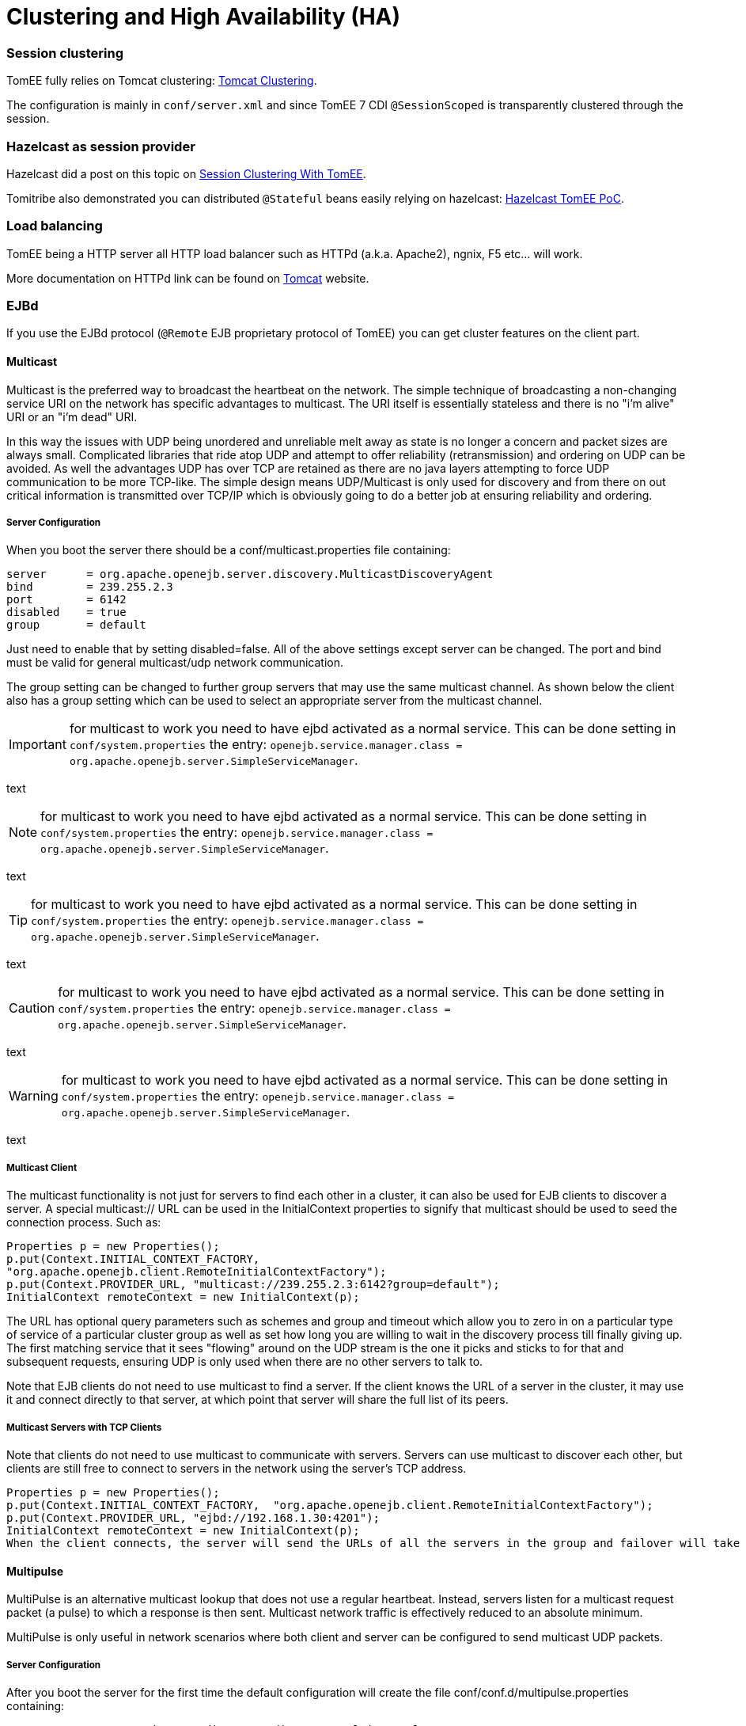 # Clustering and High Availability (HA)
:jbake-date: 2018-12-05
:jbake-type: page
:jbake-status: published

=== Session clustering

TomEE fully relies on Tomcat clustering: https://tomcat.apache.org/tomcat-7.0-doc/cluster-howto.html[Tomcat Clustering].

The configuration is mainly in `conf/server.xml` and since TomEE 7 CDI `@SessionScoped` is transparently clustered
through the session.

=== Hazelcast as session provider

Hazelcast did a post on this topic on https://hazelcast.com/use-cases/web-session-clustering/session-clustering-tomee/[Session Clustering With TomEE].

Tomitribe also demonstrated you can distributed `@Stateful` beans easily relying on hazelcast: https://github.com/tomitribe/hazelcast-tomee-poc[Hazelcast TomEE PoC].

=== Load balancing

TomEE being a HTTP server all HTTP load balancer such as HTTPd (a.k.a. Apache2), ngnix, F5 etc... will work.

More documentation on HTTPd link can be found on https://tomcat.apache.org/connectors-doc/webserver_howto/apache.html[Tomcat] website.

=== EJBd

If you use the EJBd protocol (`@Remote` EJB proprietary protocol of TomEE) you can get cluster features on the client
part.

==== Multicast

Multicast is the preferred way to broadcast the heartbeat on the network. The simple technique of broadcasting a non-changing service URI on the network has specific advantages to multicast. The URI itself is essentially stateless and there is no "i'm alive" URI or an "i'm dead" URI.

In this way the issues with UDP being unordered and unreliable melt away as state is no longer a concern and packet sizes are always small. Complicated libraries that ride atop UDP and attempt to offer reliability (retransmission) and ordering on UDP can be avoided. As well the advantages UDP has over TCP are retained as there are no java layers attempting to force UDP communication to be more TCP-like. The simple design means UDP/Multicast is only used for discovery and from there on out critical information is transmitted over TCP/IP which is obviously going to do a better job at ensuring reliability and ordering.

===== Server Configuration

When you boot the server there should be a conf/multicast.properties file containing:

[source,properties]
----
server      = org.apache.openejb.server.discovery.MulticastDiscoveryAgent
bind        = 239.255.2.3
port        = 6142
disabled    = true
group       = default
----

Just need to enable that by setting disabled=false. All of the above settings except server can be changed. The port and bind must be valid for general multicast/udp network communication.

The group setting can be changed to further group servers that may use the same multicast channel. As shown below the client also has a group setting which can be used to select an appropriate server from the multicast channel.

IMPORTANT: for multicast to work you need to have ejbd activated as a normal service. This can be done setting in `conf/system.properties` the entry: `openejb.service.manager.class = org.apache.openejb.server.SimpleServiceManager`.

text

NOTE: for multicast to work you need to have ejbd activated as a normal service. This can be done setting in `conf/system.properties` the entry: `openejb.service.manager.class = org.apache.openejb.server.SimpleServiceManager`.

text

TIP: for multicast to work you need to have ejbd activated as a normal service. This can be done setting in `conf/system.properties` the entry: `openejb.service.manager.class = org.apache.openejb.server.SimpleServiceManager`.

text

CAUTION: for multicast to work you need to have ejbd activated as a normal service. This can be done setting in `conf/system.properties` the entry: `openejb.service.manager.class = org.apache.openejb.server.SimpleServiceManager`.

text

WARNING: for multicast to work you need to have ejbd activated as a normal service. This can be done setting in `conf/system.properties` the entry: `openejb.service.manager.class = org.apache.openejb.server.SimpleServiceManager`.

text


===== Multicast Client

The multicast functionality is not just for servers to find each other in a cluster, it can also be used for EJB clients to discover a server. A special multicast:// URL can be used in the InitialContext properties to signify that multicast should be used to seed the connection process. Such as:

[source,java]
----
Properties p = new Properties();
p.put(Context.INITIAL_CONTEXT_FACTORY,
"org.apache.openejb.client.RemoteInitialContextFactory");
p.put(Context.PROVIDER_URL, "multicast://239.255.2.3:6142?group=default");
InitialContext remoteContext = new InitialContext(p);
----

The URL has optional query parameters such as schemes and group and timeout which allow you to zero in on a particular type of service of a particular cluster group as well as set how long you are willing to wait in the discovery process till finally giving up. The first matching service that it sees "flowing" around on the UDP stream is the one it picks and sticks to for that and subsequent requests, ensuring UDP is only used when there are no other servers to talk to.

Note that EJB clients do not need to use multicast to find a server. If the client knows the URL of a server in the cluster, it may use it and connect directly to that server, at which point that server will share the full list of its peers.

===== Multicast Servers with TCP Clients

Note that clients do not need to use multicast to communicate with servers. Servers can use multicast to discover each other, but clients are still free to connect to servers in the network using the server's TCP address.

[source,java]
----
Properties p = new Properties();
p.put(Context.INITIAL_CONTEXT_FACTORY,  "org.apache.openejb.client.RemoteInitialContextFactory");
p.put(Context.PROVIDER_URL, "ejbd://192.168.1.30:4201");
InitialContext remoteContext = new InitialContext(p);
When the client connects, the server will send the URLs of all the servers in the group and failover will take place normally.
----

==== Multipulse

MultiPulse is an alternative multicast lookup that does not use a regular heartbeat. Instead, servers listen for a multicast request packet (a pulse) to which a response is then sent. Multicast network traffic is effectively reduced to an absolute minimum.

MultiPulse is only useful in network scenarios where both client and server can be configured to send multicast UDP packets.

===== Server Configuration

After you boot the server for the first time the default configuration will create the file conf/conf.d/multipulse.properties containing:

[source,properties]
----
server      = org.apache.openejb.server.discovery.MulticastPulseAgent
bind        = 239.255.2.3
port        = 6142
disabled    = true
group       = default
----

You just need to enable the agent by setting disabled = false. It is advisable to disable multicast in the multicast.properties file, or at least to use a different bind address or port should you wish to use both.

All of the above settings except server can be modified as required. The port and bind must be valid for general multicast/udp network communication.

The group setting can be changed to further group/cluster servers that may use the same multicast channel. As shown below the client also has an optional group setting which can be used to select an appropriate server cluster from the multicast channel (See MultiPulse Client).

The next step is to ensure that the advertised services are configured for discovery. Edit the ejbd.properties file (and any other enabled services such as http, etc.) and ensure that the discovery option is set to a value that remote clients will be able to resolve.

[source,properties]
----
server      = org.apache.openejb.server.ejbd.EjbServer
bind        = 0.0.0.0
port        = 4201
disabled    = false
threads     = 20
discovery   = ejb:ejbd://{bind}:{port}
----

NOTE: If either 0.0.0.0 (IPv4) or [::] (IPv6) wildcard bind addresses are used then the server will actually broadcast all of it's known public hosts to clients. Clients will then cycle though and attempt to connect to the provided hosts until successful.

If localhost is used then only clients on the same physical machine will actually 'see' the server response.

===== MultiPulse Client

The multipulse functionality is not just for servers to find each other in a cluster, it can also be used for EJB clients to discover a server. A special multipulse:// URL can be used in the InitialContext properties to signify that multipulse should be used to seed the connection process. Such as:

[source,java]
----
Properties p = new Properties();
p.put(Context.INITIAL_CONTEXT_FACTORY, "org.apache.openejb.client.RemoteInitialContextFactory");
p.put(Context.PROVIDER_URL, "multipulse://239.255.2.3:6142?group=default&timeout=250");
InitialContext remoteContext = new InitialContext(p);
----

The URL has optional query parameters such as schemes and group and timeout which allow you to zero in on a particular type of service of a particular cluster group as well as set how long you are willing to wait in the discovery process till finally giving up. The first matching service that it sees "flowing" around on the UDP stream is the one it picks and sticks to for that and subsequent requests, ensuring UDP is only used when there are no other servers to talk to.

Note that EJB clients do not need to use multipulse to find a server. If the client knows the URL of a server in the cluster, it may use it and connect directly to that server, at which point that server will share the full list of its peers.

Multicast Servers with TCP Clients

Note that clients do not need to use multipulse to communicate with servers. Servers can use multicast to discover each other, but clients are still free to connect to servers in the network using the server's TCP address.
[source,java]
----
Properties p = new Properties();
p.put(Context.INITIAL_CONTEXT_FACTORY,  "org.apache.openejb.client.RemoteInitialContextFactory");
p.put(Context.PROVIDER_URL, "ejbd://192.168.1.30:4201");
InitialContext remoteContext = new InitialContext(p);
----

When the client connects, the server will send the URLs of all the servers in the group and failover will take place normally.

==== Multipoint

As TCP has no real broadcast functionality to speak of, communication of who is in the network is achieved by each server having a physical connection to each other server in the network.

To join the network, the server must be configured to know the address of at least one server in the network and connect to it. When it does both servers will exchange the full list of all the other servers each knows about. Each server will then connect to any new servers they've just learned about and repeat the processes with those new servers. The end result is that everyone has a direct connection to everyone 100% of the time, hence the made-up term "multipoint" to describe this situation of each server having multiple point-to-point connections which create a fully connected graph.

On the client side things are similar. It needs to know the address of at least one server in the network and be able to connect to it. When it does it will get the full (and dynamically maintained) list of every server in the network. The client doesn't connect to each of those servers immediately, but rather consults the list in the event of a failover, using it to decide who to connect to next.

The entire process is essentially the art of using a statically maintained list to bootstrap getting the more valuable dynamically maintained list.

===== Server Configuration

In the server this list can be specified via the conf/multipoint.properties file like so:

[source,properties]
----
server      = org.apache.openejb.server.discovery.MultipointDiscoveryAgent
bind        = 127.0.0.1
port        = 4212
disabled    = false
initialServers = 192.168.1.20:4212, 192.168.1.30:4212, 192.168.1.40:4212
----

The above configuration shows the server has an port 4212 open for connections by other servers for multipoint communication. The initialServers list should be a comma separated list of other similar servers on the network. Only one of the servers listed is required to be running when this server starts up -- it is not required to list all servers in the network.

===== Client Configuration

Configuration in the client is similar, but note that EJB clients do not participate directly in multipoint communication and do not connect to the multipoint port. The server list is simply a list of the regular ejbd:// urls that a client normally uses to connect to a server.

[source,java]
----
Properties p = new Properties();
p.put(Context.INITIAL_CONTEXT_FACTORY, "org.apache.openejb.client.RemoteInitialContextFactory");
p.put(Context.PROVIDER_URL, "failover:ejbd://192.168.1.20:4201,ejbd://192.168.1.30:4201");
InitialContext remoteContext = new InitialContext(p);
----

Failover can work entirely driven by the server, the client does not need to be configured to participate. A client can connect as usual to the server.

[source,java]
----
Properties p = new Properties();
p.put(Context.INITIAL_CONTEXT_FACTORY, "org.apache.openejb.client.RemoteInitialContextFactory");
p.put(Context.PROVIDER_URL, "ejbd://192.168.1.20:4201");
InitialContext remoteContext = new InitialContext(p);
----

If the server at 192.168.1.20:4201 supports failover, so will the client.

In this scenario the list of servers used for failover is supplied entirely by the server at 192.168.1.20:4201. The server could have aquired the list via multicast or multipoint (or both), but this detail is not visible to the client.

===== Considerations

====== Network size

The general disadvantage of this topology is the number of connections required. The number of connections for the network of servers is equal to (n * n - n) / 2, where n is the number of servers. For example, with 5 servers you need 10 connections, with 10 servers you need 45 connections, and with 50 servers you need 1225 connections. This is of course the number of connections across the entire network, each individual server only needs n - 1 connections.

The handling of these sockets is all asynchronous Java NIO code which allows the server to handle many connections (all of them) with one thread. From a pure threading perspective, the option is extremely efficient with just one thread to listen and broadcast to many peers.

====== Double connect

It is possible in this process that two servers learn of each other at the same time and each attempts to connect to the other simultaneously, resulting in two connections between the same two servers. When this happens both servers will detect the extra connection and one of the connections will be dropped and one will be kept. In practice this race condition rarely happens and can be avoided almost entirely by fanning out server startup by as little as 100 milliseconds.

===== Recommandation

As mentioned the initialServers is only used for bootstrapping the multipoint network. Once running, all servers will dynamically establish direct connections with each other and there is no single point of failure.

However to ensure that the bootstrapping process can occur successfully, the initialServers property of the conf/multipoint.properties file must be set carefully and with a specific server start order in mind. Each server consults its initialServers list exactly once in the bootstrapping phase at startup, after that time connections are made dynamically.

This means that at least one of the servers listed in initialServers must already be running when the server starts or the server might never become introduced and connected to all the other servers in the network.
